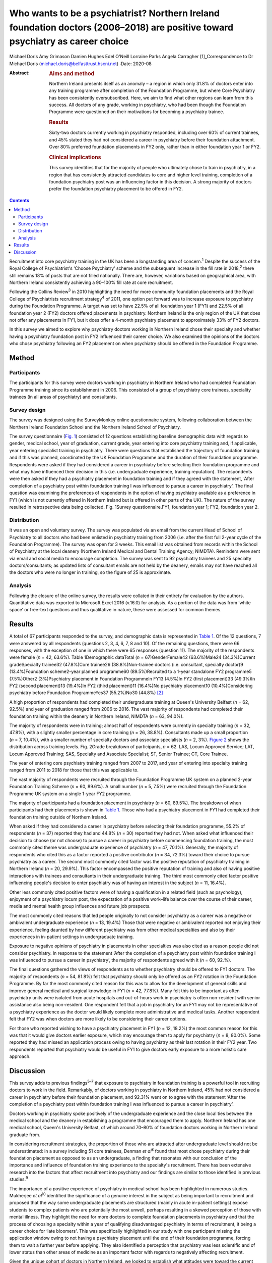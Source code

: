 ===============================================================================================================================
Who wants to be a psychiatrist? Northern Ireland foundation doctors (2006–2018) are positive toward psychiatry as career choice
===============================================================================================================================



Michael Doris
Amy Grimason
Damien Hughes
Edel O'Neill
Lorraine Parks
Angela Carragher [1]_Correspondence to Dr Michael Doris
(michael.doris@belfasttrust.hscni.net)
:Date: 2020-08

:Abstract:
   .. rubric:: Aims and method
      :name: sec_a1

   Northern Ireland presents itself as an anomaly – a region in which
   only 31.8% of doctors enter into any training programme after
   completion of the Foundation Programme, but where Core Psychiatry has
   been consistently oversubscribed. Here, we aim to find what other
   regions can learn from this success. All doctors of any grade,
   working in psychiatry, who had been though the Foundation Programme
   were questioned on their motivations for becoming a psychiatry
   trainee.

   .. rubric:: Results
      :name: sec_a2

   Sixty-two doctors currently working in psychiatry responded,
   including over 60% of current trainees, and 45% stated they had not
   considered a career in psychiatry before their foundation attachment.
   Over 80% preferred foundation placements in FY2 only, rather than in
   either foundation year 1 or FY2.

   .. rubric:: Clinical implications
      :name: sec_a3

   This survey identifies that for the majority of people who ultimately
   chose to train in psychiatry, in a region that has consistently
   attracted candidates to core and higher level training, completion of
   a foundation psychiatry post was an influencing factor in this
   decision. A strong majority of doctors prefer the foundation
   psychiatry placement to be offered in FY2.


.. contents::
   :depth: 3
..

Recruitment into core psychiatry training in the UK has been a
longstanding area of concern.\ :sup:`1` Despite the success of the Royal
College of Psychiatrist's ‘Choose Psychiatry’ scheme and the subsequent
increase in the fill rate in 2018,\ :sup:`2` there still remains 18% of
posts that are not filled nationally. There are, however, variations
based on geographical area, with Northern Ireland consistently achieving
a 90–100% fill rate at core recruitment.

Following the Collins Review\ :sup:`3` in 2010 highlighting the need for
more community foundation placements and the Royal College of
Psychiatrists recruitment strategy\ :sup:`4` of 2011, one option put
forward was to increase exposure to psychiatry during the Foundation
Programme. A target was set to have 22.5% of all foundation year 1 (FY1)
and 22.5% of all foundation year 2 (FY2) doctors offered placements in
psychiatry. Northern Ireland is the only region of the UK that does not
offer any placements in FY1, but it does offer a 4-month psychiatry
placement to approximately 33% of FY2 doctors.

In this survey we aimed to explore why psychiatry doctors working in
Northern Ireland chose their specialty and whether having a psychiatry
foundation post in FY2 influenced their career choice. We also examined
the opinions of the doctors who chose psychiatry following an FY2
placement on when psychiatry should be offered in the Foundation
Programme.

.. _sec1:

Method
======

.. _sec1-1:

Participants
------------

The participants for this survey were doctors working in psychiatry in
Northern Ireland who had completed Foundation Programme training since
its establishment in 2006. This consisted of a group of psychiatry core
trainees, speciality trainees (in all areas of psychiatry) and
consultants.

.. _sec1-2:

Survey design
-------------

The survey was designed using the SurveyMonkey online questionnaire
system, following collaboration between the Northern Ireland Foundation
School and the Northern Ireland School of Psychiatry.

The survey questionnaire (`Fig. 1 <#fig01>`__) consisted of 12 questions
establishing baseline demographic data with regards to gender, medical
school, year of graduation, current grade, year entering into core
psychiatry training and, if applicable, year entering specialist
training in psychiatry. There were questions that established the
trajectory of foundation training and if this was planned, coordinated
by the UK Foundation Programme and the duration of their foundation
programme. Respondents were asked if they had considered a career in
psychiatry before selecting their foundation programme and what may have
influenced their decision in this (i.e. undergraduate experience,
training reputation). The respondents were then asked if they had a
psychiatry placement in foundation training and if they agreed with the
statement, ‘After completion of a psychiatry post within foundation
training I was influenced to pursue a career in psychiatry’. The final
question was examining the preferences of respondents in the option of
having psychiatry available as a preference in FY1 (which is not
currently offered in Northern Ireland but is offered in other parts of
the UK). The nature of the survey resulted in retrospective data being
collected. Fig. 1Survey questionnaire.FY1, foundation year 1; FY2,
foundation year 2.

.. _sec1-3:

Distribution
------------

It was an open and voluntary survey. The survey was populated via an
email from the current Head of School of Psychiatry to all doctors who
had been enlisted in psychiatry training from 2006 (i.e. after the first
full 2-year cycle of the Foundation Programme). The survey was open for
3 weeks. This email list was obtained from records within the School of
Psychiatry at the local deanery (Northern Ireland Medical and Dental
Training Agency; NIMDTA). Reminders were sent via email and social media
to encourage completion. The survey was sent to 92 psychiatry trainees
and 25 specialty doctors/consultants; as updated lists of consultant
emails are not held by the deanery, emails may not have reached all the
doctors who were no longer in training, so the figure of 25 is
approximate.

.. _sec1-4:

Analysis
--------

Following the closure of the online survey, the results were collated in
their entirety for evaluation by the authors. Quantitative data was
exported to Microsoft Excel 2016 (v.16.0) for analysis. As a portion of
the data was from ‘white space’ or free-text questions and thus
qualitative in nature, these were assessed for common themes.

.. _sec2:

Results
=======

A total of 67 participants responded to the survey, and demographic data
is represented in `Table 1 <#tab01>`__. Of the 12 questions, 7 were
answered by all respondents (questions 2, 3, 4, 6, 7, 8 and 10). Of the
remaining questions, there were 66 responses, with the exception of one
in which there were 65 responses (question 11). The majority of the
respondents were female (*n* = 42, 63.6%). Table 1Demographic dataTotal
(*n* = 67)GenderFemale42 (63.6%)Male24 (34.3%)Current gradeSpecialty
trainee32 (47.8%)Core trainee26 (38.8%)Non-trainee doctors (i.e.
consultant, specialty doctor)9 (13.4%)Foundation scheme2-year planned
programme60 (89.5%)Recruited to a 1-year standalone FY2 programme5
(7.5%)Other2 (3%)Psychiatry placement in Foundation ProgrammeIn FY13
(4.5%)In FY2 (first placement)33 (49.3%)In FY2 (second placement)13
(19.4%)In FY2 (third placement)11 (16.4%)No psychiatry placement10
(10.4%)Considering psychiatry before Foundation ProgrammeYes37
(55.2%)No30 (44.8%) [2]_

A high proportion of respondents had completed their undergraduate
training at Queen's University Belfast (*n* = 62, 92.5%) and year of
graduation ranged from 2006 to 2016. The vast majority of respondents
had completed their foundation training within the deanery in Northern
Ireland, NIMDTA (*n* = 63, 94.0%).

The majority of respondents were in training; almost half of respondents
were currently in specialty training (*n* = 32, 47.8%), with a slightly
smaller percentage in core training (*n* = 26, 38.8%). Consultants made
up a small proportion (*n* = 7, 10.4%), with a smaller number of
specialty doctors and associate specialists (*n* = 2, 3%). `Figure
2 <#fig02>`__ shows the distribution across training levels. Fig. 2Grade
breakdown of participants, *n* = 62. LAS, Locum Approved Service; LAT,
Locum Approved Training; SAS, Specialty and Associate Specialist; ST,
Senior Trainee; CT, Core Trainee.

The year of entering core psychiatry training ranged from 2007 to 2017,
and year of entering into specialty training ranged from 2011 to 2018
for those that this was applicable to.

The vast majority of respondents were recruited through the Foundation
Programme UK system on a planned 2-year Foundation Training
Scheme (*n* = 60, 89.6%). A small number (*n* = 5, 7.5%) were recruited
through the Foundation Programme UK system on a single 1-year FY2
programme.

The majority of participants had a foundation placement in psychiatry
(*n* = 60, 89.5%). The breakdown of when participants had their
placements is shown in `Table 1 <#tab01>`__. Those who had a psychiatry
placement in FY1 had completed their foundation training outside of
Northern Ireland.

When asked if they had considered a career in psychiatry before
selecting their foundation programme, 55.2% of respondents (*n* = 37)
reported they had and 44.8% (*n* = 30) reported they had not. When asked
what influenced their decision to choose (or not choose) to pursue a
career in psychiatry before commencing foundation training, the most
commonly cited theme was undergraduate experience of psychiatry
(*n* = 47, 70.1%). Generally, the majority of respondents who cited this
as a factor reported a positive contributor (*n* = 34, 72.3%) toward
their choice to pursue psychiatry as a career. The second most commonly
cited factor was the positive reputation of psychiatry training in
Northern Ireland (*n* = 20, 29.9%). This factor encompassed the positive
reputation of training and also of having positive interactions with
trainees and consultants in their undergraduate training. The third most
commonly cited factor positive influencing people's decision to enter
psychiatry was of having an interest in the subject (*n* = 11, 16.4%).

Other less commonly cited positive factors were of having a
qualification in a related field (such as psychology), enjoyment of a
psychiatry locum post, the expectation of a positive work–life balance
over the course of their career, media and mental health group
influences and future job prospects.

The most commonly cited reasons that led people originally to not
consider psychiatry as a career was a negative or ambivalent
undergraduate experience (*n* = 13, 19.4%) Those that were negative or
ambivalent reported not enjoying their experience, feeling daunted by
how different psychiatry was from other medical specialties and also by
their experiences in in-patient settings in undergraduate training.

Exposure to negative opinions of psychiatry in placements in other
specialties was also cited as a reason people did not consider
psychiatry. In response to the statement ‘After the completion of a
psychiatry post within foundation training I was influenced to pursue a
career in psychiatry’, the majority of respondents agreed with it
(*n* = 60, 92.%).

The final questions gathered the views of respondents as to whether
psychiatry should be offered to FY1 doctors. The majority of respondents
(*n* = 54, 81.8%) felt that psychiatry should only be offered as an FY2
rotation in the Foundation Programme. By far the most commonly cited
reason for this was to allow for the development of general skills and
improve general medical and surgical knowledge in FY1 (*n* = 42, 77.8%).
Many felt this to be important as often psychiatry units were isolated
from acute hospitals and out-of-hours work in psychiatry is often
non-resident with senior assistance also being non-resident. One
respondent felt that a job in psychiatry for an FY1 may not be
representative of a psychiatry experience as the doctor would likely
complete more administrative and medical tasks. Another respondent felt
that FY2 was when doctors are more likely to be considering their career
options.

For those who reported wishing to have a psychiatry placement in FY1
(*n* = 12, 18.2%) the most common reason for this was that it would give
doctors earlier exposure, which may encourage them to apply for
psychiatry (*n* = 8, 80.0%). Some reported they had missed an
application process owing to having psychiatry as their last rotation in
their FY2 year. Two respondents reported that psychiatry would be useful
in FY1 to give doctors early exposure to a more holistic care approach.

.. _sec3:

Discussion
==========

This survey adds to previous findings\ :sup:`5–7` that exposure to
psychiatry in foundation training is a powerful tool in recruiting
doctors to work in the field. Remarkably, of doctors working in
psychiatry in Northern Ireland, 45% had not considered a career in
psychiatry before their foundation placement, and 92.31% went on to
agree with the statement ‘After the completion of a psychiatry post
within foundation training I was influenced to pursue a career in
psychiatry’.

Doctors working in psychiatry spoke positively of the undergraduate
experience and the close local ties between the medical school and the
deanery in establishing a programme that encouraged them to apply.
Northern Ireland has one medical school, Queen's University Belfast, of
which around 70–80% of foundation doctors working in Northern Ireland
graduate from.

In considering recruitment strategies, the proportion of those who are
attracted after undergraduate level should not be underestimated: in a
survey including 51 core trainees, Denman *et al*\ :sup:`8` found that
most chose psychiatry during their foundation placement as opposed to as
an undergraduate, a finding that resonates with our conclusion of the
importance and influence of foundation training experience to the
specialty's recruitment. There has been extensive research into the
factors that affect recruitment into psychiatry and our findings are
similar to those identified in previous studies.\ :sup:`9`

The importance of a positive experience of psychiatry in medical school
has been highlighted in numerous studies. Mukherjee *et al*\ :sup:`10`
identified the significance of a genuine interest in the subject as
being important to recruitment and proposed that the way some
undergraduate placements are structured (mainly in acute in-patient
settings) expose students to complex patients who are potentially the
most unwell, perhaps resulting in a skewed perception of those with
mental illness. They highlight the need for more doctors to complete
foundation placements in psychiatry and that the process of choosing a
specialty within a year of qualifying disadvantaged psychiatry in terms
of recruitment, it being a career choice for ‘late bloomers'. This was
specifically highlighted in our study with one participant missing the
application window owing to not having a psychiatry placement until the
end of their foundation programme, forcing them to wait a further year
before applying. They also identified a perception that psychiatry was
less scientific and of lower status than other areas of medicine as an
important factor with regards to negatively affecting recruitment.

Given the unique cohort of doctors in Northern Ireland, we looked to
establish what attitudes were toward the current approach of having 100%
of psychiatry placements in FY2. An overwhelming 81.82% felt that this
was what they would personally choose. They speculated that a FY1 doctor
may be seen as the ‘medical doctor’ and may not get the same breadth of
experience of acute psychiatric care as an FY2 doctor.

This survey identifies that a strong majority of doctors prefer the
foundation psychiatry placement to be offered in FY2, from a region that
has consistently attracted candidates to core and higher level training.
As a region without an FY1 placement, the generalisability of the
results must be considered as a weakness of the survey. It could be
argued that those who stated that they would prefer psychiatry in FY2
have limited frame of reference for such an argument.

We believe there are a number of reasons that could help explain why
recruitment in Northern Ireland is higher than in other regions in the
UK. As we have already alluded to, there is a sense of collegiality in
Northern Ireland with regards to the speciality. Northern Ireland has
one medical school, one medical training body and one Royal College of
Psychiatrists headquarters, allowing for the promotion of psychiatry to
be streamlined and coordinated between these entities.

There has been a concerted effort to promote psychiatry in undergraduate
training and to ensure that this is of good quality. Medical students
have a 6-week placement in psychiatry in their 4th year and also
opportunities earlier in their studies to partake in psychiatry-themed,
student-selected modules. Enthusiastic psychiatry trainees are also
visible within the undergraduate teaching, delivering teaching sessions
to a variety of undergraduate years, promoting the speciality from the
start of the curriculum. Queen's University produces proportionally more
psychiatry doctors than any other university in the UK, which is
indicative of the successes of these efforts.

Following a positive undergraduate experience, more doctors then
experience a FY2 placement in psychiatry than in other regions in the
UK, which this survey has shown to be an important influencing factor
for those not previously considering the specialty. The structuring and
delivery of psychiatry training is potentially another important reason
why Northern Ireland has higher recruitment figures: psychiatry training
has a good reputation in Northern Ireland because of its weekly
protected teaching time, with subsequent examination pass rates that are
above the national average.

Nationally there is evidence of green shoots in psychiatry
recruitment\ :sup:`9` and there is a momentum being built by the Choose
Psychiatry movement. However, there is still cause for concern with
recruitment of doctors into psychiatry and continued efforts are needed
to build upon the progress already made. Here we show that a strong
foundation programme in Northern Ireland, focused on FY2, showcases the
specialty as a beacon for recruitment in the UK. This is reinforced by
strong links at local university and college level, supported by
trainers who buy into personal and professional development and trainees
who provide role modelling at an early stage for trainee doctors.

**Michael Doris** is a higher trainee in learning disability psychiatry
with Belfast Health and Social Care Trust, and an ADEPT Leadership
Fellow at Northern Ireland Medical and Dental Training Agency, Northern
Ireland. **Amy Grimason** is a higher trainee in forensic psychiatry
with Belfast Health and Social Care Trust, Northern Ireland. **Damien
Hughes** is a consultant psychiatrist working in learning disability
psychiatry with Belfast Health and Social Care Trust, and Head of the
School for Psychiatry at Northern Ireland Medical and Dental Training
Agency, Northern Ireland. **Edel O'Neill** is a consultant psychiatrist
working in learning disability psychiatry with Southern Health and
Social Care Trust, Northern Ireland. **Lorraine Parks** is a consultant
anaesthetist with Southern Health and Social Care Trust, and Associate
Postgraduate Dean for the Northern Ireland Foundation School at Northern
Ireland Medical and Dental Training Agency, Northern Ireland. **Angela
Carragher** is a consultant surgeon and former Associate Postgraduate
Dean for the Northern Ireland Foundation School at Northern Ireland
Medical and Dental Training Agency, Northern Ireland.

This research received no specific grant from any funding agency,
commercial or not-for-profit sectors.

We confirm that all authors listed above satisfy the four ICMJE
criteria. M.D. was involved in designing questionnaire, collecting and
collating data as well as analysis and write-up. A.G. was involved in
analysis of data and write-up. D.H. was involved in design of
questionnaire and review of write-up. E.O. was involved in design of
questionnaire and review of write-up. L.P. was involved in design of
questionnaire and review of write-up. A.C. was involved in design of
questionnaire and review of write-up.

.. [1]
   **Declaration of interest:** None.

.. [2]
   FY2, foundation year 2; FY1, foundation year 1.
